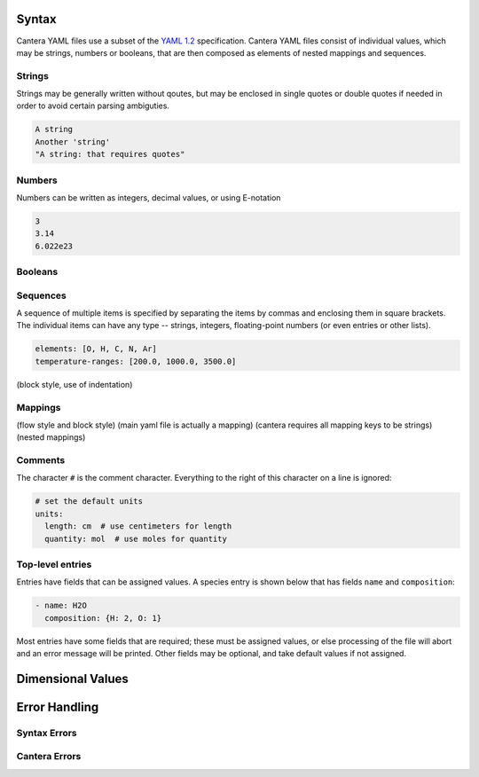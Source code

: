 .. slug: yaml-format
.. title: YAML File Structure

.. jumbotron::

   .. raw:: html

      <h1 class="display-3">YAML Format Tutorial</h1>

   .. class:: lead

      Here we describe the syntax and structure of Cantera YAML files.

Syntax
======

Cantera YAML files use a subset of the `YAML 1.2
<https://yaml.org/spec/1.2/spec.html>`__ specification. Cantera YAML files
consist of individual values, which may be strings, numbers or booleans, that
are then composed as elements of nested mappings and sequences.

Strings
-------

Strings may be generally written without qoutes, but may be enclosed in single
quotes or double quotes if needed in order to avoid certain parsing ambiguties.

.. code:: yaml

   A string
   Another 'string'
   "A string: that requires quotes"

Numbers
-------

Numbers can be written as integers, decimal values, or using E-notation

.. code:: yaml

   3
   3.14
   6.022e23

Booleans
--------

Sequences
---------

A sequence of multiple items is specified by separating the items by commas and
enclosing them in square brackets. The individual items can have
any type -- strings, integers, floating-point numbers (or even entries or other
lists).

.. code:: yaml

   elements: [O, H, C, N, Ar]
   temperature-ranges: [200.0, 1000.0, 3500.0]

(block style, use of indentation)

Mappings
--------

(flow style and block style)
(main yaml file is actually a mapping)
(cantera requires all mapping keys to be strings)
(nested mappings)



Comments
--------

The character ``#`` is the comment character. Everything to the right of this
character on a line is ignored:

.. code:: yaml

   # set the default units
   units:
     length: cm  # use centimeters for length
     quantity: mol  # use moles for quantity

Top-level entries
-----------------

Entries have fields that can be assigned values. A species entry is shown below
that has fields ``name`` and ``composition``:

.. code:: yaml

   - name: H2O
     composition: {H: 2, O: 1}

Most entries have some fields that are required; these must be assigned values,
or else processing of the file will abort and an error message will be
printed. Other fields may be optional, and take default values if not assigned.

Dimensional Values
==================

Error Handling
==============

Syntax Errors
-------------

Cantera Errors
--------------


.. container:: container

   .. container:: row

      .. container:: col-4 text-left

         .. container:: btn btn-primary
            :tagname: a
            :attributes: href=reactions.html
                         title="Reactions"

            Previous: Reactions

      .. container:: col-4 text-center

         .. container:: btn btn-primary
            :tagname: a
            :attributes: href=defining-phases.html
                         title="Defining Phases"

            Return: Defining Phases

      .. container:: col-4 text-right

         .. container:: btn btn-primary
            :tagname: a
            :attributes: href={{% ct_dev_docs sphinx/html/yaml/index.html %}}
                         title="YAML Format Reference"

            Next: YAML Format Reference
